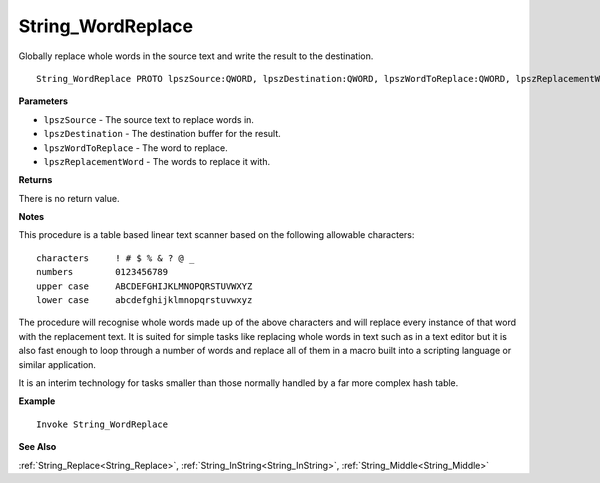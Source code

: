 .. _String_WordReplace:

===================================
String_WordReplace 
===================================

Globally replace whole words in the source text and write the result to the  destination.
    
::

   String_WordReplace PROTO lpszSource:QWORD, lpszDestination:QWORD, lpszWordToReplace:QWORD, lpszReplacementWord:QWORD


**Parameters**

* ``lpszSource`` - The source text to replace words in.
* ``lpszDestination`` - The destination buffer for the result.
* ``lpszWordToReplace`` - The word to replace.
* ``lpszReplacementWord`` - The words to replace it with.

**Returns**

There is no return value.

**Notes**

This procedure is a table based linear text scanner based on the following allowable characters:

::

   characters     ! # $ % & ? @ _
   numbers        0123456789
   upper case     ABCDEFGHIJKLMNOPQRSTUVWXYZ
   lower case     abcdefghijklmnopqrstuvwxyz



The procedure will recognise whole words made up of the above characters and will replace every instance of that word with the replacement text. It is suited for simple tasks like replacing whole words in text such as in a text editor but it is also fast enough to loop through a number of words and replace all of them in a macro built into a scripting language or similar application.

It is an interim technology for tasks smaller than those normally handled by a far more complex hash table.

**Example**

::

   Invoke String_WordReplace

**See Also**

:ref:`String_Replace<String_Replace>`, :ref:`String_InString<String_InString>`, :ref:`String_Middle<String_Middle>` 

